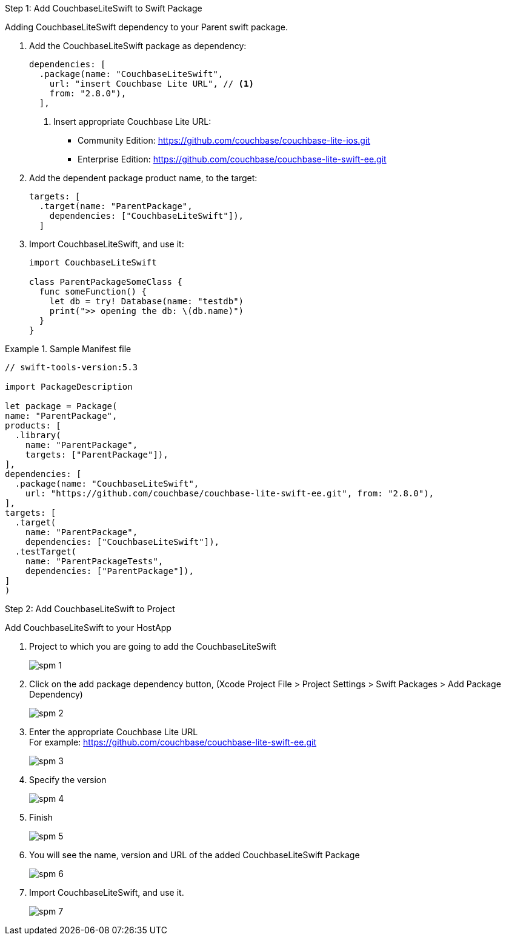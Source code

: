 // CouchbaseLiteSwift-EE
// Repository for hosting Swift package for Couchbase Lite Swift Enterprise Edition

:url-ee: https://github.com/couchbase/couchbase-lite-swift-ee.git
:url-ce: https://github.com/couchbase/couchbase-lite-ios.git


[[step-1]]
.Step 1: Add CouchbaseLiteSwift to Swift Package
Adding CouchbaseLiteSwift dependency to your Parent swift package.

. Add the CouchbaseLiteSwift package as dependency:
+
[source, {source-language}]
----
dependencies: [
  .package(name: "CouchbaseLiteSwift",
    url: "insert Couchbase Lite URL", // <.>
    from: "2.8.0"),
  ],
----
+
[#couchbaselite-url]
<.> Insert appropriate Couchbase Lite URL:
* Community Edition: {url-ce}
* Enterprise Edition: {url-ee}

. Add the dependent package product name, to the target:
+
[source, {source-language}]
----
targets: [
  .target(name: "ParentPackage",
    dependencies: ["CouchbaseLiteSwift"]),
  ]
----

. Import CouchbaseLiteSwift, and use it:
+
[source, {source-language}]
----
import CouchbaseLiteSwift

class ParentPackageSomeClass {
  func someFunction() {
    let db = try! Database(name: "testdb")
    print(">> opening the db: \(db.name)")
  }
}
----


[#sample-manifest-file]
.Sample Manifest file
====

[source, {source-language}]
----

// swift-tools-version:5.3

import PackageDescription

let package = Package(
name: "ParentPackage",
products: [
  .library(
    name: "ParentPackage",
    targets: ["ParentPackage"]),
],
dependencies: [
  .package(name: "CouchbaseLiteSwift",
    url: "https://github.com/couchbase/couchbase-lite-swift-ee.git", from: "2.8.0"),
],
targets: [
  .target(
    name: "ParentPackage",
    dependencies: ["CouchbaseLiteSwift"]),
  .testTarget(
    name: "ParentPackageTests",
    dependencies: ["ParentPackage"]),
]
)
----
====

[[step-2]]
.Step 2: Add CouchbaseLiteSwift to Project

Add CouchbaseLiteSwift to your HostApp

. Project to which you are going to add the CouchbaseLiteSwift
+
image::spm-1.png[]

. Click on the add package dependency button, (Xcode Project File > Project Settings > Swift Packages > Add Package Dependency)
+
image::spm-2.png[]

. Enter the appropriate Couchbase Lite URL +
For example: {url-ee}
+
image::spm-3.png[]

. Specify the version
+
image::spm-4.png[]

. Finish
+
image::spm-5.png[]

. You will see the name, version and URL of the added CouchbaseLiteSwift Package
+
image::spm-6.png[]

. Import CouchbaseLiteSwift, and use it.
+
image::spm-7.png[]
